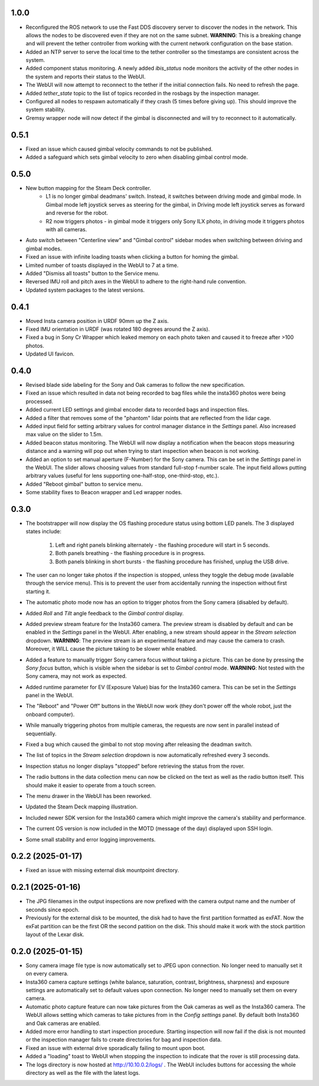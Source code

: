 1.0.0
-----------
* Reconfigured the ROS network to use the Fast DDS discovery server to discover the nodes in the network. This allows the nodes to be discovered even if they are not on the same subnet. **WARNING**: This is a breaking change and will prevent the tether controller from working with the current network configuration on the base station.
* Added an NTP server to serve the local time to the tether controller so the timestamps are consistent across the system.
* Added component status monitoring. A newly added `ibis_status` node monitors the activity of the other nodes in the system and reports their status to the WebUI.
* The WebUI will now attempt to reconnect to the tether if the initial connection fails. No need to refresh the page.
* Added `tether_state` topic to the list of topics recorded in the rosbags by the inspection manager.
* Configured all nodes to respawn automatically if they crash (5 times before giving up). This should improve the system stability.
* Gremsy wrapper node will now detect if the gimbal is disconnected and will try to reconnect to it automatically.

0.5.1
-----------
* Fixed an issue which caused gimbal velocity commands to not be published.
* Added a safeguard which sets gimbal velocity to zero when disabling gimbal control mode.

0.5.0
-----------
* New button mapping for the Steam Deck controller.
    * L1 is no longer gimbal deadmans' switch. Instead, it switches between driving mode and gimbal mode. In Gimbal mode left joystick serves as steering for the gimbal, in Driving mode left joystick serves as forward and reverse for the robot.
    * R2 now triggers photos - in gimbal mode it triggers only Sony ILX photo, in driving mode it triggers photos with all cameras.
* Auto switch between "Centerline view" and "Gimbal control" sidebar modes when switching between driving and gimbal modes.
* Fixed an issue with infinite loading toasts when clicking a button for homing the gimbal.
* Limited number of toasts displayed in the WebUI to 7 at a time.
* Added "Dismiss all toasts" button to the Service menu.
* Reversed IMU roll and pitch axes in the WebUI to adhere to the right-hand rule convention.
* Updated system packages to the latest versions.

0.4.1
-----------
* Moved Insta camera position in URDF 90mm up the Z axis.
* Fixed IMU orientation in URDF (was rotated 180 degrees around the Z axis).
* Fixed a bug in Sony Cr Wrapper which leaked memory on each photo taken and caused it to freeze after >100 photos.
* Updated UI favicon.

0.4.0
-----------
* Revised blade side labeling for the Sony and Oak cameras to follow the new specification.
* Fixed an issue which resulted in data not being recorded to bag files while the insta360 photos were being processed.
* Added current LED settings and gimbal encoder data to recorded bags and inspection files.
* Added a filter that removes some of the "phantom" lidar points that are reflected from the lidar cage.
* Added input field for setting arbitrary values for control manager distance in the `Settings` panel. Also increased max value on the slider to 1.5m.
* Added beacon status monitoring. The WebUI will now display a notification when the beacon stops measuring distance and a warning will pop out when trying to start inspection when beacon is not working.
* Added an option to set manual aperture (F-Number) for the Sony camera. This can be set in the `Settings` panel in the WebUI. The slider allows choosing values from standard full-stop f-number scale. The input field allows putting arbitrary values (useful for lens supporting one-half-stop, one-third-stop, etc.).
* Added "Reboot gimbal" button to service menu.
* Some stability fixes to Beacon wrapper and Led wrapper nodes.

0.3.0
-----------
* The bootstrapper will now display the OS flashing procedure status using bottom LED panels. The 3 displayed states include:

    1. Left and right panels blinking alternately - the flashing procedure will start in 5 seconds.
    2. Both panels breathing - the flashing procedure is in progress.
    3. Both panels blinking in short bursts - the flashing procedure has finished, unplug the USB drive.
* The user can no longer take photos if the inspection is stopped, unless they toggle the debug mode (available through the service menu). This is to prevent the user from accidentally running the inspection without first starting it.
* The automatic photo mode now has an option to trigger photos from the Sony camera (disabled by default).
* Added `Roll` and `Tilt` angle feedback to the `Gimbal control` display.
* Added preview stream feature for the Insta360 camera. The preview stream is disabled by default and can be enabled in the `Settings` panel in the WebUI. After enabling, a new stream should appear in the `Stream selection` dropdown. **WARNING**: The preview stream is an experimental feature and may cause the camera to crash. Moreover, it WILL cause the picture taking to be slower while enabled.
* Added a feature to manually trigger Sony camera focus without taking a picture. This can be done by pressing the `Sony focus` button, which is visible when the sidebar is set to `Gimbal control` mode. **WARNING**: Not tested with the Sony camera, may not work as expected.
* Added runtime parameter for EV (Exposure Value) bias for the Insta360 camera. This can be set in the `Settings` panel in the WebUI.
* The "Reboot" and "Power Off" buttons in the WebUI now work (they don't power off the whole robot, just the onboard computer).
* While manually triggering photos from multiple cameras, the requests are now sent in parallel instead of sequentially.
* Fixed a bug which caused the gimbal to not stop moving after releasing the deadman switch.
* The list of topics in the `Stream selection` dropdown is now automatically refreshed every 3 seconds.
* Inspection status no longer displays "stopped" before retrieving the status from the rover.
* The radio buttons in the data collection menu can now be clicked on the text as well as the radio button itself. This should make it easier to operate from a touch screen.
* The menu drawer in the WebUI has been reworked.
* Updated the Steam Deck mapping illustration.
* Included newer SDK version for the Insta360 camera which might improve the camera's stability and performance.
* The current OS version is now included in the MOTD (message of the day) displayed upon SSH login.
* Some small stability and error logging improvements.

0.2.2 (2025-01-17)
------------------
* Fixed an issue with missing external disk mountpoint directory.

0.2.1 (2025-01-16)
------------------
* The JPG filenames in the output inspections are now prefixed with the camera output name and the number of seconds since epoch.
* Previously for the external disk to be mounted, the disk had to have the first partition formatted as exFAT. Now the exFat partition can be the first OR the second patition on the disk. This should make it work with the stock partition layout of the Lexar disk.

0.2.0 (2025-01-15)
------------------
* Sony camera image file type is now automatically set to JPEG upon connection. No longer need to manually set it on every camera.
* Insta360 camera capture settings (white balance, saturation, contrast, brightness, sharpness) and exposure settings are automatically set to default values upon connection. No longer need to manually set them on every camera.
* Automatic photo capture feature can now take pictures from the Oak cameras as well as the Insta360 camera. The WebUI allows setting which cameras to take pictures from in the `Config settings` panel. By default both Insta360 and Oak cameras are enabled.
* Added more error handling to start inspection procedure. Starting inspection will now fail if the disk is not mounted or the inspection manager fails to create directories for bag and inspection data. 
* Fixed an issue with external drive sporadically failing to mount upon boot.
* Added a "loading" toast to WebUI when stopping the inspection to indicate that the rover is still processing data.
* The logs directory is now hosted at http://10.10.0.2/logs/ . The WebUI includes buttons for accessing the whole directory as well as the file with the latest logs.
